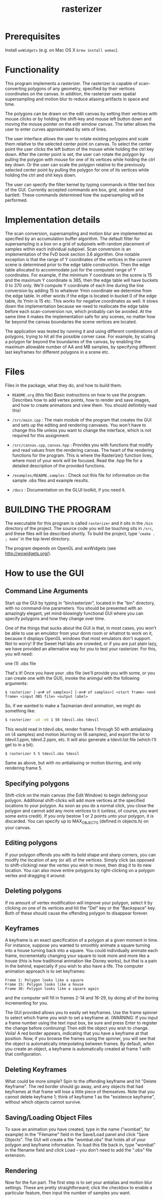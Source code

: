 #+TITLE: rasterizer
#+STARTUP: inlineimages

#+BEGIN_HTML
  <a href="https://travis-ci.org/dmakarov/rasterizer">
    <img src="https://travis-ci.org/dmakarov/rasterizer.png?branch=master"/>
  </a>
#+END_HTML

* Prerequisites

  Install ~wxWidgets~ (e.g. on Mac OS X ~brew install wxmac~).

* Functionality

  This program implements a rasterizer.  The rasterizer is capable of
  scan-converting polygons of any geometry, specified by their vertices
  coordinates on the canvas.  In addition, the rasterizer uses spatial
  supersampling and motion blur to reduce aliasing artifacts in space and time.

  The polygons can be drawn on the edit canvas by setting their vertices with
  mouse clicks or by holding the shift-key and mouse left button down and moving
  the mouse pointer on the edit window canvas.  The latter allows the user to
  enter curves approximated by sets of lines.

  The user interface allows the user to rotate existing polygons and scale them
  relative to the selected center point on canvas.  To select the center point
  the user clicks the left button of the mouse while holding the ctrl key down.
  After the center point is set, the user can rotate the polygon by pulling the
  polygon with mouse for one of its vertices while holding the ctrl key down.
  Or the user can scale the polygon relative to the previously selected center
  point by pulling the polygon for one of its vertices while holding the ctrl
  and shit keys down.

  The user can specify the filter kernel by typing commands in filter text box
  of the GUI.  Currently accepted commands are box, grid, random and bartlett.
  These commands determined how the supersampling will be performed.

* Implementation details

  The scan conversion, supersampling and motion blur are implemented as
  specified by an accumulation buffer algorithm.  The default filter for
  supersampling is a box on a grid of subpixels with random placement of samples
  within each individual subpixel.  Scan conversion is an implementation of the
  FvD book section 3.6 algorithm.  One notable exception is that the range of Y
  coordinates of the vertices in the current scene is determined prior to the
  edge table construction.  Then the edge table allocated to accommodate just
  for the computed range of Y coordinates. For example, if the minimum Y
  coordinate on the scene is 15 and the maximum Y coordinate is 385, then the
  edge table will have buckets 0 to 370 only.  We'll compute Y coordinate of
  each line during the line conversion by adding 15 to whatever Ymin coordinate
  we determine from the edge table.  In other words if the edge is located in
  bucket 0 of the edge table, its Ymin is 15 etc.  This works for negative
  coordinates as well.  It slows down the implementation because we need to
  reallocate the edge table before each scan-conversion run, which probably can
  be avoided.  At the same time it makes the implementation safe for any scenes,
  no matter how far beyond the canvas boundaries the scene vertices are located.

  The application was tested by running it and using different combinations of
  polygons, trying to hit all the possible corner case.  For example, by scaling
  a polygon far beyond the boundaries of the canvas, by enabling the maximum
  allowable number of AA and MB samples, by specifying different last keyframes
  for different polygons in a scene etc.

* Files

  Files in the package, what they do, and how to build them.

  - ~README.org~ (this file) Basic instructions on how to use the program.
    Describes how to add vertex points, how to render and save images, and how
    to create animations and view them.  You should definitely read this!

  - ~/src/main.cpp~ : The main module of the program that creates the GUI and
    sets up the editing and rendering canvases. You won't have to change this
    file unless you want to change the interface, which is not required for this
    assignment.

  - ~/src/canvas.cpp~, ~canvas.hpp~ : Provides you with functions that modify and read
    values from the rendering canvas.  The heart of the rendering functions for the
    program.  This is where the Rasterize() function lives, where most of your
    work will be focused.  Read the .hpp file for a detailed description of the
    provided functions.

  - ~/examples/README.samples~ : Check out this file for information on the sample
    .obs files and example results.

  - ~/docs~ : Documentation on the GLUI toolkit, if you need it.

* BUILDING THE PROGRAM

  The executable for this program is called ~rasterizer~ and it sits in the
  ~/bin~ directory of the project.  The source code you will be touching sits
  in ~/src~, and these files will be described shortly.  To build the project,
  type '~cmake . ; make~' in the top level directory.

  The program depends on OpenGL and wxWidgets (see http://wxwidgets.org/).

* How to use the GUI
** Command Line Arguments

   Start up the GUI by typing in "bin/rasterizer", located in the "bin"
   directory, with no command-line parameters.  You should be presented with an
   amazingly elegant, yet mind-blowingly functional GUI where you can specify
   polygons and how they change over time.

   One of the things that sucks about the GUI is that, in most cases, you
   won't be able to use an emulator from your dorm room or whatnot to work on
   it, because it displays OpenGL windows that most emulators don't
   support. Not to worry! If the Sweet Hall labs are crowded, or if you are
   just plain lazy, we have provided an alternative way for you to test your
   rasterizer. For this, you will need:

   one (1) .obs file

   That's it! Once you have your .obs file (we'll provide you with some, or you
   can create one with the GUI), invoke the animgui with the following
   arguments:

   #+BEGIN_EXAMPLE
     $ rasterizer [-a<# of samples>] [-m<# of samples>] <start frame> <end frame> <input OBS file> <output label>
   #+END_EXAMPLE

   So, if we wanted to make a Tazmanian devil animation, we might do something
   like:
   #+BEGIN_SRC sh
     $ rasterizer -a4 -m6 1 50 tdevil.obs tdevil
   #+END_SRC

   This would read in tdevil.obs, render frames 1 through 50 with antialiasing on
   (4 samples) and motion blurring on (6 samples), and export the lot to
   tdevil.1.ppm, tdevil.2.ppm, etc. It will also generate a tdevil.list file
   (which I'll get to in a bit).
   #+BEGIN_SRC sh
     $ rasterizer 5 5 tdevil.obs tdevil
   #+END_SRC

   Same as above, but with no antialiasing or motion blurring, and only
   rendering frame 5.
** Specifying polygons

   Shift-click on the main canvas (the Edit Window) to begin defining your
   polygon.  Additional shift-clicks will add more vertices at the specified
   locations to your polygon.  As soon as you do a normal click, you close the
   polygon and cannot add any more vertices to it (unless, of course, you want
   some extra credit).  If you only bestow 1 or 2 points unto your polygon, it
   is discarded. You can specify up to MAX_OBJECTS (defined in objects.h) on
   your canvas.

** Editing polygons

   If your polygon offends you with its bold shape and sharp corners, you can
   modify the location of any (or all) of the vertices.  Simply click (as
   opposed to shift-clicking) near the vertex you wish to move, then drag it to
   its new location.  You can also move entire polygons by right-clicking on a
   polygon vertex and dragging it around.

** Deleting polygons

   If no amount of vertex modification will improve your polygon, select it by
   clicking on one of its vertices and hit the "Del" key or the "Backspace"
   key. Both of these should cause the offending polygon to disappear forever.

** Keyframes

   A keyframe is an exact specification of a polygon at a given moment in
   time. For instance, suppose you wanted to smoothly animate a square turning
   into a house turning back into a square. You could individually animate each
   frame, incrementally changing your square to look more and more like a house
   (this is how traditional animation like Disney works), but that is a pain in
   the behind, especially if you wish to also have a life.  The computer
   animation approach is to set keyframes:
   #+BEGIN_EXAMPLE
     Frame 1: Polygon looks like a square
     Frame 15: Polygon looks like a house
     Frame 30: Polygon looks like a square again
   #+END_EXAMPLE
   and the computer will fill in frames 2-14 and 16-29, by doing all of the
   boring incrementing for you.

   The GUI provided allows you to easily set keyframes. Use the frame spinner
   to select which frame you wish to set a keyframe at. (WARNING: If you input
   a frame number using the text input box, be sure and press Enter to register
   the change before continuing) Then edit the object you wish to
   change. Voila! A red border appears, indicating that you have a keyframe at
   that position. Now, if you browse the frames using the spinner, you will see
   that the object is automatically interpolating between frames. By default,
   when you create an object, a keyframe is automatically created at frame 1
   with that configuration.

** Deleting Keyframes

   What could be more simple? Spin to the offending keyframe and hit "Delete
   Keyframe". The red border should go away, and any objects that had keyframes
   at that frame will lose a little piece of themselves. Note that you cannot
   delete keyframe 1; think of keyframe 1 as the "existence keyframe", without
   which objects cannot survive.

** Saving/Loading Object Files

   To save an animation you have created, type in the name ("wombat", for
   example) in the "Filename" field in the Save/Load panel and click "Save
   Objects". The GUI will create a file "wombat.obs" that holds all of your
   polygon and keyframe information. To load this file back in, type "wombat"
   in the filename field and click Load -- you don't need to add the ".obs"
   file extension.

** Rendering

   Now for the fun part. The first step is to set your antialias and motion
   blur settings. These are pretty straightforward; click the checkbox to
   enable a particular feature, then input the number of samples you want.

   To render the current frame of your animation, check the "This Frame Only"
   radio button and hit "Render". If all goes well, your newly implemented
   rasterizer should display a filled, motion-blurred, antialiased,
   museum-quality version of the pathetic line drawing in the edit canvas. If
   you put text ("kangaroo") in the "Render Out" field, a kangaroo.ppm file
   with your masterpiece will also be generated.

   To render multiple frames, check the "Multiple Frames" radio button and
   input the frame range you wish to render. In this case, you definitely
   should input text into the "Render Out" field ("images/platypus", for
   example), and the GUI will generate, in this case in the images/ directory:
   #+BEGIN_EXAMPLE
     platypus.5.ppm <- frame 5
     platypus.6.ppm
     ...
     platypus.60.ppm <- frame 60
     platypus.list (more on this later)
   #+END_EXAMPLE

   Warning: The .ppm files weigh in at about 700K each, so don't use up your
   quota rendering 1000 frame animations.

   Warning, part 2: Closing the Render Window will quit your program. Once it
   gets popped up, just leave it alone.

** Support Utilities

   OK, so now you have the .ppms and a .list file, so what do you do with it?
   Well, in the /usr/class/cs248/support/bin/i386-linux directory, there are
   two utilities: ppm2fli and xanim. Grab them both.

   Now, after switching to the directory with your .list file, run:
   #+BEGIN_SRC sh
     $ ppm2fli tdevil.list tdevil.flc
   #+END_SRC

   This utility will take all of the ppms found in your .list file and
   compress them into an animation. After it does this, you can watch your
   animation by typing:
   #+BEGIN_SRC sh
     $ xanim tdevil.flc
   #+END_SRC

   That should be it! Check ~objects.hpp~ for more implementation-specific
   details.

* Screenshots

  [[./docs/sample9.png]]

